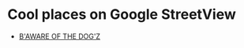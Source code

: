 * Cool places on Google StreetView

- [[https://goo.gl/maps/QAFDtefgsBBxVxr88][B'AWARE OF THE DOG'Z]]